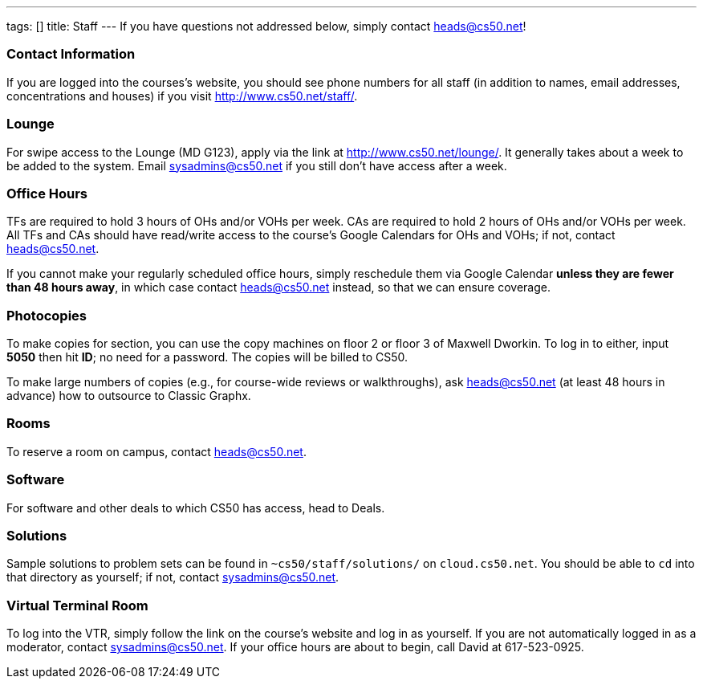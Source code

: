 ---
tags: []
title: Staff
---
If you have questions not addressed below, simply contact
heads@cs50.net!

[[]]
Contact Information
~~~~~~~~~~~~~~~~~~~

If you are logged into the courses's website, you should see phone
numbers for all staff (in addition to names, email addresses,
concentrations and houses) if you visit
http://www.cs50.net/staff/[http://www.cs50.net/staff/].

[[]]
Lounge
~~~~~~

For swipe access to the Lounge (MD G123), apply via the link at
http://www.cs50.net/lounge/[http://www.cs50.net/lounge/]. It generally
takes about a week to be added to the system. Email sysadmins@cs50.net
if you still don't have access after a week.

[[]]
Office Hours
~~~~~~~~~~~~

TFs are required to hold 3 hours of OHs and/or VOHs per week. CAs are
required to hold 2 hours of OHs and/or VOHs per week. All TFs and CAs
should have read/write access to the course's Google Calendars for OHs
and VOHs; if not, contact heads@cs50.net.

If you cannot make your regularly scheduled office hours, simply
reschedule them via Google Calendar *unless they are fewer than 48 hours
away*, in which case contact heads@cs50.net instead, so that we can
ensure coverage.

[[]]
Photocopies
~~~~~~~~~~~

To make copies for section, you can use the copy machines on floor 2 or
floor 3 of Maxwell Dworkin. To log in to either, input *5050* then hit
*ID*; no need for a password. The copies will be billed to CS50.

To make large numbers of copies (e.g., for course-wide reviews or
walkthroughs), ask heads@cs50.net (at least 48 hours in advance) how to
outsource to Classic Graphx.

[[]]
Rooms
~~~~~

To reserve a room on campus, contact heads@cs50.net.

[[]]
Software
~~~~~~~~

For software and other deals to which CS50 has access, head to Deals.

[[]]
Solutions
~~~~~~~~~

Sample solutions to problem sets can be found in
`~cs50/staff/solutions/` on `cloud.cs50.net`. You should be able to `cd`
into that directory as yourself; if not, contact sysadmins@cs50.net.

[[]]
Virtual Terminal Room
~~~~~~~~~~~~~~~~~~~~~

To log into the VTR, simply follow the link on the course's website and
log in as yourself. If you are not automatically logged in as a
moderator, contact sysadmins@cs50.net. If your office hours are about to
begin, call David at 617-523-0925.
